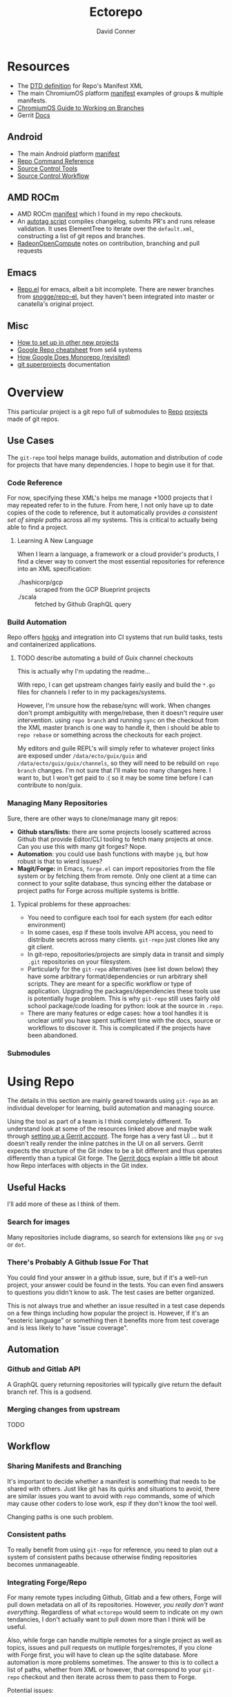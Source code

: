 :PROPERTIES:
:ID:       4554d87c-498f-4acd-b7ef-500714e6b7b7
:END:
#+TITLE: Ectorepo
#+AUTHOR: David Conner
#+DESCRIPTION: Git submodules containing Google Repo manifests for a great good.
#+PROPERTY:
#+STARTUP: content
#+OPTIONS: toc:nil

* Resources

+ The [[https://android.googlesource.com/tools/repo/+/HEAD/docs/manifest-format.md][DTD definition]] for Repo's Manifest XML
+ The main ChromiumOS platform [[https://chromium.googlesource.com/chromiumos/manifest/][manifest]] examples of groups & multiple manifests.
+ [[https://chromium.googlesource.com/chromiumos/docs/+/HEAD/work_on_branch.md][ChromiumOS Guide to Working on Branches]]
+ Gerrit [[https://gerrit-review.googlesource.com/Documentation/index.html][Docs]]

** Android

+ The main Android platform [[https://android.googlesource.com/platform/manifest/][manifest]]
+ [[https://source.android.com/setup/develop/repo][Repo Command Reference]]
+ [[https://source.android.com/setup/develop/repo][Source Control Tools]]
+ [[https://source.android.com/setup/create/coding-tasks][Source Control Workflow]]

** AMD ROCm

+ AMD ROCm [[https://github.com/RadeonOpenCompute/ROCm/blob/develop/default.xml][manifest]] which I found in my repo checkouts.
+ An [[https://github.com/RadeonOpenCompute/ROCm/tree/develop/tools/autotag][autotag script]] compiles changelog, submits PR's and runs release
  validation. It uses ElementTree to iterate over the =default.xml=,
  constructing a list of git repos and branches.
+ [[https://github.com/RadeonOpenCompute/hcc/blob/df05d4fda454411e5ccb394796bfa3dbc5136918/SYNC_UPSTREAM.md?plain=1#L297][RadeonOpenCompute]] notes on contribution, branching and pull requests

** Emacs

+ [[https://github.com/canatella/repo-el][Repo.el]] for emacs, albeit a bit incomplete. There are newer branches from
  [[https://github.com/snogge/repo-el/][snogge/repo-el]], but they haven't been integrated into master or canatella's
  original project.

** Misc

+ [[https://www.instructables.com/Using-Googles-repo-command-in-your-own-projects/][How to set up in other new projects]]
+ [[https://docs.sel4.systems/projects/buildsystem/repo-cheatsheet.html][Google Repo cheatsheet]] from sel4 systems
+ [[https://medium.com/qe-unit/how-google-does-monorepo-revisited-8c793be20344][How Google Does Monorepo (revisited)]]
+ [[https://en.wikibooks.org/wiki/Git/Submodules_and_Superprojects][git superprojects]] documentation

* Overview

This particular project is a git repo full of submodules to [[https://android.googlesource.com/tools/repo][Repo]] [[https://android.googlesource.com/platform/manifest/][projects]] made
of git repos.

** Use Cases

The =git-repo= tool helps manage builds, automation and distribution of code for
projects that have many dependencies. I hope to begin use it for that.

*** Code Reference

For now, specifying these XML's helps me manage +1000 projects that I may
repeated refer to in the future. From here, I not only have up to date copies of
the code to reference, but it automatically provides /a consistent set of simple
paths/ across all my systems. This is critical to actually being able to find a
project.

**** Learning A New Language

When I learn a language, a framework or a cloud provider's products, I find a
clever way to convert the most essential repositories for reference into an XML
specification:

+ ./hashicorp/gcp :: scraped from the GCP Blueprint projects
+ ./scala :: fetched by Github GraphQL query

*** Build Automation

Repo offers [[https://android.googlesource.com/tools/repo/+/HEAD/docs/repo-hooks.md][hooks]] and integration into CI systems that run
build tasks, tests and containerized applications.

***** TODO describe automating a build of Guix channel checkouts

This is actually why I'm updating the readme...

With repo, I can get upstream changes fairly easily and build the =*.go= files
for channels I refer to in my packages/systems.

However, I'm unsure how the rebase/sync will work. When changes don't prompt
ambiguitity with merge/rebase, then it doesn't require user intervention. using
=repo branch= and running =sync= on the checkout from the XML master branch is
one way to handle it, then i should be able to =repo rebase= or something across
the checkouts for each project.

My editors and guile REPL's will simply refer to whatever project links are
exposed under =/data/ecto/guix/guix= and =/data/ecto/guix/guix/channels=, so
they will need to be rebuild on =repo branch= changes. I'm not sure that I'll
make too many changes here. I want to, but I won't get paid to :( so it may be
some time before I can contribute to non/guix.

*** Managing Many Repositories

Sure, there are other ways to clone/manage many git repos:

+ *Github stars/lists:* there are some projects loosely scattered across Github
  that provide Editor/CLI tooling to fetch many projects at once. Can you use
  this with many git forges? Nope.
+ *Automation*: you could use bash functions with maybe =jq=, but how robust is
  that to wierd issues?
+ *Magit/Forge:* in Emacs, =forge.el= can import repositories from the file
  system or by fetching them from remote. Only one client at a time can connect
  to your sqlite database, thus syncing either the database or project paths for
  Forge across multiple systems is brittle.

**** Typical problems for these approaches:

+ You need to configure each tool for each system (for each editor environment)
+ In some cases, esp if these tools involve API access, you need to distribute
  secrets across many clients. =git-repo= just clones like any git client.
+ In git-repo, repositories/projects are simply data in transit and simply
  =.git= repositories on your filesystem.
+ Particularly for the =git-repo= alternatives (see list down below) they have
  some arbitrary format/dependencies or run arbitrary shell scripts. They are
  meant for a specific workflow or type of application. Upgrading the
  packages/dependencies these tools use is potentially huge problem. This is why
  =git-repo= still uses fairly old school package/code loading for python: look
  at the source in =.repo=.
+ There are many features or edge cases: how a tool handles it is unclear until
  you have spent sufficient time with the docs, source or workflows to discover
  it. This is complicated if the projects have been abandoned.


*** Submodules

* Using Repo

The details in this section are mainly geared towards using =git-repo= as an
individual developer for learning, build automation and managing source.

Using the tool as part of a team is I think completely different. To understand
look at some of the resources linked above and maybe walk through [[https://gerrit-review.googlesource.com/admin/repos/git-repo,general][setting up a
Gerrit account]]. The forge has a very fast UI ... but it doesn't really render
the inline patches in the UI on all servers. Gerrit expects the structure of the
Git index to be a bit different and thus operates differently than a typical Git
forge. The [[https://gerrit-review.googlesource.com/Documentation/index.html][Gerrit docs]] explain a little bit about how Repo interfaces with
objects in the Git index.

** Useful Hacks

I'll add more of these as I think of them.

*** Search for images

Many repositories include diagrams, so search for extensions like =png= or =svg=
or =dot=.

*** There's Probably A Github Issue For That

You could find your answer in a github issue, sure, but if it's a well-run
project, your answer could be found in the tests. You can even find answers to
questions you didn't know to ask. The test cases are better organized.

This is not always true and whether an issue resulted in a test case depends on
a few things including how popular the project is. However, if it's an "esoteric
language" or something then it benefits more from test coverage and is less
likely to have "issue coverage".

** Automation

*** Github and Gitlab API

A GraphQL query returning repositories will typically give return the default
branch ref. This is a godsend.

*** Merging changes from upstream

TODO

** Workflow

*** Sharing Manifests and Branching

It's important to decide whether a manifest is something that needs to be shared
with others. Just like git has its quirks and situations to avoid, there are
similar issues you want to avoid with =repo= commands, some of which may cause
other coders to lose work, esp if they don't know the tool well.

Changing paths is one such problem.

*** Consistent paths

To really benefit from using =git-repo= for reference, you need to plan out a
system of consistent paths because otherwise finding repositories becomes
unmanageable.

*** Integrating Forge/Repo

For many remote types including Github, Gitlab and a few others, Forge will pull
down metadata on all of its repositories. However, /you really don't want
everything/. Regardless of what =ectorepo= would seem to indicate on my own
tendancies, I don't actually want to pull down more than I think will be useful.

Also, while forge can handle multiple remotes for a single project as well as
topics, issues and pull requests on mutliple forges/remotes, if you clone with
Forge first, you will have to clean up the sqlite database. More automation is
more problems sometimes. The answer to this is to collect a list of paths,
whether from XML or however, that correspond to your =git-repo= checkout and
then iterate across them to pass them to Forge.

Potential issues:

+ *Changing paths in a Manifest XML:* and updating forge will probably result in
  two rows for each project. This would be confusing. So instead, once you =repo
  sync=, then you would collect a list of rows from Forge for all subdirectories
  under the repo checkout. Run =forge-remove-repository= for any paths that no
  longer exist, then run =forge-add-repository= for any new path.

**** TODO describe syncing your Forge.el sqlite database with a repo's projects.


* Getting Started

You'll probably want to use =ssh-agent= in whichever way you do that.

** Doing your first =repo sync=

1. Install Google Repo with something like =sudo pacman -Syu repo=
2. Get a manifest.xml via:
   + Specifying a manifest repo with a =default.xml=.
   + Cloning a repo with a manifest XML definition.
   + Building a manifest XML according to Google's Manifest DTD.
3. Do a =repo init= via:
   + Manifest Git or XML URL: =repo init -u $URL=
   + File: =repo init -m $XML_FILE=
4. Do a =repo sync= and, even if your XML is all good, you'll probably run into
   branch naming issues... /this is why we can't have nice things/. Using data
   from a GraphQL API allows you get get the data all at once.
5. Update the XML =<defaults/>= and =<project/>= tags with the appropriate
   =revision= properties. Then cross your fingers and try =repo sync= once
   again.

** Using the manifest repositories in this project

You have three options to start with:

1. If you want all the manifest repo's (and you probably don't) -- clone this
   repo, then init/update the submodules. Then cd to the file locations of your
   choice and run =repo sync -m $XML_FILE=
2. Clone the manifests for groups of git repo's that you want using =repo sync
   -u $URL=. This is what I would recommend, initially, as large repos like
   Android or ChromiumOS can require 10+ gigabytes if you don't use additional
   =repo sync= options.
3. Use the org-babel blocks below to cobble together a manifest using an
   existing set of git repositories. You can use =repo sync= with the =-m
   $XML_FILE= option when building the manifest or =-u $URL= option if you'd
   prefer to push it to a git remote.
   + These won't account for git submodules and other edge cases.
   + I developed these examples for my purposes on my systems.
   + You will likely have to iterate a few times to get Google repo to ingest
     your manifest as intended If you end up importing more

**** TODO examples using =dir-locals.el= with Repo & org-mode

**** TODO advise against using git submodules

At least not until a manifest is sufficiently solidified.

** Running =repo sync= on Guix System

The guix git-repo package currently has some issues with =python3=. This should
fix running =repo= in =/data/ecto=, the common directory where repos are synced.
It should only needed on Guix System as a temporary fix. I would perhaps
contribute a patch, but I'm too busy at the moment. I'm not sure if it's a
simple fix.

#+begin_src sh :tangle .envrc.ecto.eg
# -*- mode: sh -*-
use_guix_profile $GUIX_EXTRA/pythondev/pythondev
PATH_add /data/ecto/git-repo
layout python3
#+end_src

* Automation

**** TODO maybe import notes on automation from emacs/python/etc

* Other Repo Resources

** A Brief List of Alternatives to [[https://gerrit.googlesource.com/git-repo/][Google Repo]]

GLHF. You'll probably arrive at the same conclusion as I, but hopefully more
quickly: just use the software built by Google.

+ [[https://github.com/pazdera/gitwalk][pazdera/gitwalk]] (popular, allows groups defined via JSON, best so far besides repo)
+ [[https://github.com/mixu/gr][mixu/gr]] (another promising bulk management tool)
  + similar to my old ad hoc gitar scripts
  + auto-discover local git repos, attach tags and manage as lists
+ [[https://github.com/asottile/all-repos][asottile/all-repos]] (interesting)
+ [[https://github.com/naddeoa/git-bulk][naddeoa/git-bulk]] (also probably helpful)
+ [[https://github.com/fabiospampinato/autogit][fabiospampinato/autogit]] (most popular, but aimed towards personal/org repo management)
+ [[https://github.com/scivision/pygit-bulk][scivision/pygit-bulk]] and [[https://pypi.org/project/gitutils/][GitMC]]
+ [[https://gist.github.com/Lukas238/8d9abbeabfcd7225e3a254d40eb0c080][Bulk backup/clone of Git Repos From A List]]
+ [[https://github.com/taylorjayoung/RepoSweeper][RepoSweeper]] (for deleting/managing Github repos)
+ [[https://github.com/genius-systems/gameta][Gameta]] (python)
+ [[https://github.com/blejdfist/git-metarepo][git-metarepo]]
+ [[0    Link: https://gerrit.googlesource.com/git-repo/][repo]] (google)
+ [[https://fabioz.github.io/mu-repo/][murepo]]
+ [[https://github.com/mateodelnorte/meta][meta]] (node cmd & makefile approach)

** Answers To Common Google Repo Questions

My exposure to the tool is limited, but these were some of the workflow and
usage questions which I personally encountered early on. You should maybe prefer
resources like the [[https://chromium.googlesource.com/chromiumos/docs/+/HEAD/work_on_branch.md][ChromiumOS Guide to Working on Branches]].

#+begin_quote
Also, I've noticed some changes to =git-repo= recently, so the status on some of
these possiblities or edge cases may be dated.
#+end_quote

*** Can many =*.xml= files share a repo when they do not produce a common manifest?

Yes, but it complicates things when you want to clone a manifest repo without using =repo -m $XML_FILE=.

If so, it's possible to create a repo with a bunch of these manifests and serve
them into repos... but it's not practical without an XML server.

*** Can I use symlinks?

This would help you link manifests into a single git repository. However, you
end up running into the same problems. Further, linking files within a manifest
repo for the Repo tool makes things a bit dicey.

So no. Just no. Technically, you can, but ... good luck. RTFM or cry.

*** What is this local manifest thing?

If like me you're searching for a way around the two problems above, then it's
probably not what you're looking for. It's useful for extending from a manifest,
but it's subclass where you want modularity or true multi-inheritence.

*** So how do I get around having one =default.xml=?

You don't. You either use git URLS, raw XML URL's or =file://= URLS. With the
last of the above, repo may not work as designed: you are venturing into
advanced use-case territory, so you should know what you're doing before you get
there -- this is what took me so damn long. The XML server option is fairly
advanced as well.

**** ... well technically, this =--standalone-manifest= may help.

#+begin_example bash
repo init -u $url -m --standalone-manifest
#+end_example

+ It works, but according to =./repo/project.py= changes to the manifest will
  only be sync'd when fully specifying the =repo sync -u $url -m $file
  --standalone-manifest=.
+ The bad news: it will run =.rmtree(...)= on =gitdir= and =worktree=, which
  blows away the git index/cache and most other things you might care about if
  you didn't push your code to remote.
  - all in all, it works as long as you know that.
  - here's an [[file:/data/ecto/guix/.repo/repo/project.py::which necessitates starting fresh.][orgit link]] (local fs) to the commit: [[orgit-rev:/data/ecto/guix/.repo/repo/::9b03f15e8e870866b26699f696af1884100f51b5][/data/ecto/guix/.repo/repo/ (magit-rev 9b03f15)]]

*** Can I use one giant manifest with Repo groups?

I didn't really think about this, but yes. However, keep in mind that doing a
=repo sync= on the ChromiumOS manifest caused my =/home= partition to run out of
disk.

*** Common scripting languages download their package sources to disk. Why not just use that?

For me, that works on a language-by-language basis, sometimes depending on the
tooling that I have configured for the language, like =nvm= or =chruby=, =rbenv=
and =ruby_build=.

You really want to designate important libraries that you care about and give
them a special place.

*** Can I branch and manage my manifest.xml's in different branches?

Don't LOL

